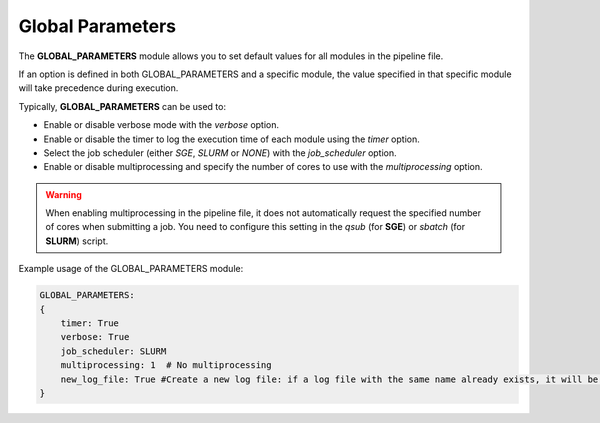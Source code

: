 Global Parameters
-----------------

The **GLOBAL_PARAMETERS** module allows you to set default values for all modules in the pipeline file.

If an option is defined in both GLOBAL_PARAMETERS and a specific module, the value specified in that specific module will take precedence during execution.

Typically, **GLOBAL_PARAMETERS** can be used to:

- Enable or disable verbose mode with the `verbose` option.
- Enable or disable the timer to log the execution time of each module using the `timer` option.
- Select the job scheduler (either `SGE`, `SLURM` or `NONE`) with the `job_scheduler` option.
- Enable or disable multiprocessing and specify the number of cores to use with the `multiprocessing` option.

.. warning::

    When enabling multiprocessing in the pipeline file, it does not automatically request the specified number of cores when submitting a job. You need to configure this setting in the `qsub` (for **SGE**) or `sbatch` (for **SLURM**) script.

Example usage of the GLOBAL_PARAMETERS module:

.. code-block:: bash

    GLOBAL_PARAMETERS:
    {
        timer: True
        verbose: True
        job_scheduler: SLURM
        multiprocessing: 1  # No multiprocessing
        new_log_file: True #Create a new log file: if a log file with the same name already exists, it will be overwritten.
    }

